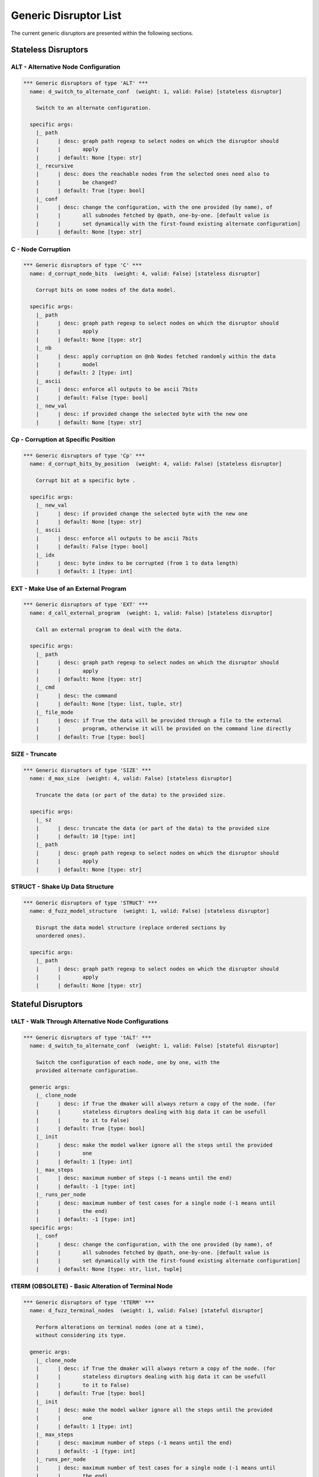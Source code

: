 .. _dis:generic-disruptors:

Generic Disruptor List
**********************

The current generic disruptors are presented within the following
sections.

Stateless Disruptors
====================

ALT - Alternative Node Configuration
------------------------------------

.. code-block:: none

   *** Generic disruptors of type 'ALT' ***                                                                                                                       
     name: d_switch_to_alternate_conf  (weight: 1, valid: False) [stateless disruptor]

       Switch to an alternate configuration.                                                                                                                      

     specific args: 
       |_ path
       |      | desc: graph path regexp to select nodes on which the disruptor should 
       |      |       apply
       |      | default: None [type: str]
       |_ recursive
       |      | desc: does the reachable nodes from the selected ones need also to 
       |      |       be changed?
       |      | default: True [type: bool]
       |_ conf
       |      | desc: change the configuration, with the one provided (by name), of 
       |      |       all subnodes fetched by @path, one-by-one. [default value is 
       |      |       set dynamically with the first-found existing alternate configuration]
       |      | default: None [type: str]


C - Node Corruption
-------------------

.. code-block:: none

   *** Generic disruptors of type 'C' ***                                                                                                                         
     name: d_corrupt_node_bits  (weight: 4, valid: False) [stateless disruptor]

       Corrupt bits on some nodes of the data model.                                                                                                              

     specific args: 
       |_ path
       |      | desc: graph path regexp to select nodes on which the disruptor should 
       |      |       apply
       |      | default: None [type: str]
       |_ nb
       |      | desc: apply corruption on @nb Nodes fetched randomly within the data 
       |      |       model
       |      | default: 2 [type: int]
       |_ ascii
       |      | desc: enforce all outputs to be ascii 7bits
       |      | default: False [type: bool]
       |_ new_val
       |      | desc: if provided change the selected byte with the new one
       |      | default: None [type: str]


Cp - Corruption at Specific Position
------------------------------------

.. code-block:: none

   *** Generic disruptors of type 'Cp' ***                                                                                                                        
     name: d_corrupt_bits_by_position  (weight: 4, valid: False) [stateless disruptor]

       Corrupt bit at a specific byte .                                                                                                                           

     specific args: 
       |_ new_val
       |      | desc: if provided change the selected byte with the new one
       |      | default: None [type: str]
       |_ ascii
       |      | desc: enforce all outputs to be ascii 7bits
       |      | default: False [type: bool]
       |_ idx
       |      | desc: byte index to be corrupted (from 1 to data length)
       |      | default: 1 [type: int]


EXT - Make Use of an External Program
-------------------------------------

.. code-block:: none

   *** Generic disruptors of type 'EXT' ***                                                                                                                       
     name: d_call_external_program  (weight: 1, valid: False) [stateless disruptor]

       Call an external program to deal with the data.                                                                                                            

     specific args: 
       |_ path
       |      | desc: graph path regexp to select nodes on which the disruptor should 
       |      |       apply
       |      | default: None [type: str]
       |_ cmd
       |      | desc: the command
       |      | default: None [type: list, tuple, str]
       |_ file_mode
       |      | desc: if True the data will be provided through a file to the external 
       |      |       program, otherwise it will be provided on the command line directly
       |      | default: True [type: bool]


SIZE - Truncate
---------------

.. code-block:: none

   *** Generic disruptors of type 'SIZE' ***
     name: d_max_size  (weight: 4, valid: False) [stateless disruptor]

       Truncate the data (or part of the data) to the provided size.

     specific args: 
       |_ sz
       |      | desc: truncate the data (or part of the data) to the provided size
       |      | default: 10 [type: int]
       |_ path
       |      | desc: graph path regexp to select nodes on which the disruptor should 
       |      |       apply
       |      | default: None [type: str]


STRUCT - Shake Up Data Structure
--------------------------------

.. code-block:: none

   *** Generic disruptors of type 'STRUCT' ***
     name: d_fuzz_model_structure  (weight: 1, valid: False) [stateless disruptor]

       Disrupt the data model structure (replace ordered sections by
       unordered ones).

     specific args: 
       |_ path
       |      | desc: graph path regexp to select nodes on which the disruptor should 
       |      |       apply
       |      | default: None [type: str]


Stateful Disruptors
===================

tALT - Walk Through Alternative Node Configurations
---------------------------------------------------

.. code-block:: none

   *** Generic disruptors of type 'tALT' ***
     name: d_switch_to_alternate_conf  (weight: 1, valid: False) [stateful disruptor]

       Switch the configuration of each node, one by one, with the         
       provided alternate configuration.

     generic args: 
       |_ clone_node
       |      | desc: if True the dmaker will always return a copy of the node. (for 
       |      |       stateless diruptors dealing with big data it can be usefull 
       |      |       to it to False)
       |      | default: True [type: bool]
       |_ init
       |      | desc: make the model walker ignore all the steps until the provided 
       |      |       one
       |      | default: 1 [type: int]
       |_ max_steps
       |      | desc: maximum number of steps (-1 means until the end)
       |      | default: -1 [type: int]
       |_ runs_per_node
       |      | desc: maximum number of test cases for a single node (-1 means until 
       |      |       the end)
       |      | default: -1 [type: int]
     specific args: 
       |_ conf
       |      | desc: change the configuration, with the one provided (by name), of 
       |      |       all subnodes fetched by @path, one-by-one. [default value is 
       |      |       set dynamically with the first-found existing alternate configuration]
       |      | default: None [type: str, list, tuple]


tTERM (OBSOLETE) - Basic Alteration of Terminal Node
-----------------------------------------

.. code-block:: none

   *** Generic disruptors of type 'tTERM' ***
     name: d_fuzz_terminal_nodes  (weight: 1, valid: False) [stateful disruptor]

       Perform alterations on terminal nodes (one at a time),
       without considering its type.                              

     generic args: 
       |_ clone_node
       |      | desc: if True the dmaker will always return a copy of the node. (for 
       |      |       stateless diruptors dealing with big data it can be usefull 
       |      |       to it to False)
       |      | default: True [type: bool]
       |_ init
       |      | desc: make the model walker ignore all the steps until the provided 
       |      |       one
       |      | default: 1 [type: int]
       |_ max_steps
       |      | desc: maximum number of steps (-1 means until the end)
       |      | default: -1 [type: int]
       |_ runs_per_node
       |      | desc: maximum number of test cases for a single node (-1 means until 
       |      |       the end)
       |      | default: -1 [type: int]
     specific args: 
       |_ determinist
       |      | desc: make the disruptor determinist
       |      | default: True [type: bool]
       |_ alt_values
       |      | desc: list of alternative values to be tested (replace the current 
       |      |       base list used by the disruptor)
       |      | default: None [type: list]
       |_ ascii
       |      | desc: enforce all outputs to be ascii 7bits
       |      | default: False [type: bool]

tTYPE - Advanced Alteration of Terminal Typed Node
--------------------------------------------------

.. code-block:: none

   *** Generic disruptors of type 'tTYPE' ***
     name: d_fuzz_typed_nodes  (weight: 1, valid: False) [stateful disruptor]

       Perform alterations on typed nodes (one at a time) accordingly to
       its type and various complementary information (such as size,
       allowed values, ...).

     generic args: 
       |_ clone_node
       |      | desc: if True the dmaker will always return a copy of the node. (for 
       |      |       stateless diruptors dealing with big data it can be usefull 
       |      |       to it to False)
       |      | default: True [type: bool]
       |_ init
       |      | desc: make the model walker ignore all the steps until the provided 
       |      |       one
       |      | default: 1 [type: int]
       |_ max_steps
       |      | desc: maximum number of steps (-1 means until the end)
       |      | default: -1 [type: int]
       |_ runs_per_node
       |      | desc: maximum number of test cases for a single node (-1 means until 
       |      |       the end)
       |      | default: -1 [type: int]
     specific args: 
       |_ path
       |      | desc: graph path regexp to select nodes on which the disruptor should 
       |      |       apply
       |      | default: None [type: str]
       |_ order
       |      | desc: when set to True, the fuzzing order is strictly guided by the 
       |      |       data structure. Otherwise, fuzz weight (if specified in the 
       |      |       data model) is used for ordering
       |      | default: False [type: bool]
       |_ deep
       |      | desc: when set to True, if a node structure has changed, the modelwalker 
       |      |       will reset its walk through the children nodes
       |      | default: True [type: bool]


tSEP - Alteration of Separator Node
-----------------------------------

.. code-block:: none

   *** Generic disruptors of type 'tSEP' ***
     name: d_fuzz_separator_nodes  (weight: 1, valid: False) [stateful disruptor]

       Perform alterations on separators (one at a time). Each time a
       separator is encountered in the provided data, it will be replaced
       by another separator picked from the ones existing within the
       provided data.

     generic args: 
       |_ clone_node
       |      | desc: if True the dmaker will always return a copy of the node. (for 
       |      |       stateless diruptors dealing with big data it can be usefull 
       |      |       to it to False)
       |      | default: True [type: bool]
       |_ init
       |      | desc: make the model walker ignore all the steps until the provided 
       |      |       one
       |      | default: 1 [type: int]
       |_ max_steps
       |      | desc: maximum number of steps (-1 means until the end)
       |      | default: -1 [type: int]
       |_ runs_per_node
       |      | desc: maximum number of test cases for a single node (-1 means until 
       |      |       the end)
       |      | default: -1 [type: int]
     specific args: 
       |_ path
       |      | desc: graph path regexp to select nodes on which the disruptor should 
       |      |       apply
       |      | default: None [type: str]
       |_ order
       |      | desc: when set to True, the fuzzing order is strictly guided by the 
       |      |       data structure. Otherwise, fuzz weight (if specified in the 
       |      |       data model) is used for ordering
       |      | default: False [type: bool]
       |_ deep
       |      | desc: when set to True, if a node structure has changed, the modelwalker 
       |      |       will reset its walk through the children nodes
       |      | default: True [type: bool]



tWALK - Walk Through a Data Model
---------------------------------

.. code-block:: none

   *** Generic disruptors of type 'tWALK' ***
     name: d_iter_over_data  (weight: 1, valid: False) [stateful disruptor]

       Walk through the provided data and for each visited node, iterates
       over the allowed values (with respect to the data model).
       Note: *no alteration* is performed by this disruptor.

     generic args: 
       |_ clone_node
       |      | desc: if True the dmaker will always return a copy of the node. (for 
       |      |       stateless diruptors dealing with big data it can be usefull 
       |      |       to it to False)
       |      | default: True [type: bool]
       |_ init
       |      | desc: make the model walker ignore all the steps until the provided 
       |      |       one
       |      | default: 1 [type: int]
       |_ max_steps
       |      | desc: maximum number of steps (-1 means until the end)
       |      | default: -1 [type: int]
       |_ runs_per_node
       |      | desc: maximum number of test cases for a single node (-1 means until 
       |      |       the end)
       |      | default: -1 [type: int]
     specific args: 
       |_ singleton
       |      | desc: consume also terminal nodes with only one possible value
       |      | default: False [type: bool]
       |_ nt_only
       |      | desc: walk through non-terminal nodes only
       |      | default: False [type: bool]
